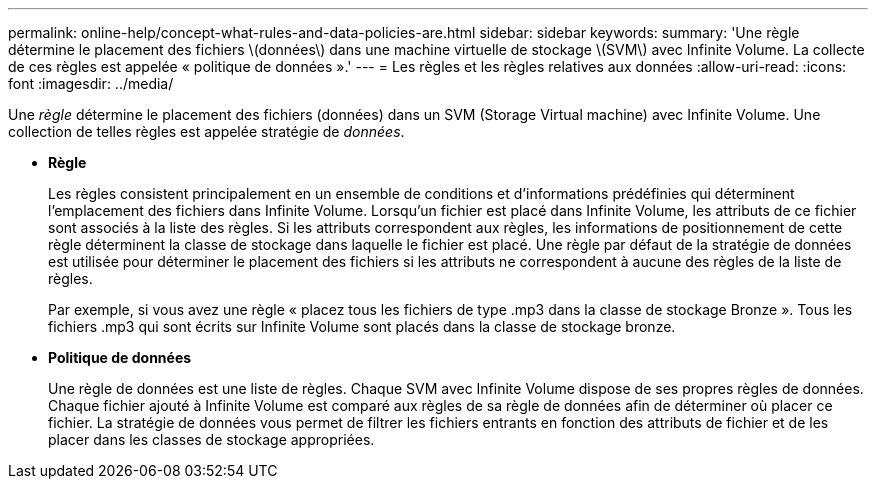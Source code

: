 ---
permalink: online-help/concept-what-rules-and-data-policies-are.html 
sidebar: sidebar 
keywords:  
summary: 'Une règle détermine le placement des fichiers \(données\) dans une machine virtuelle de stockage \(SVM\) avec Infinite Volume. La collecte de ces règles est appelée « politique de données ».' 
---
= Les règles et les règles relatives aux données
:allow-uri-read: 
:icons: font
:imagesdir: ../media/


[role="lead"]
Une _règle_ détermine le placement des fichiers (données) dans un SVM (Storage Virtual machine) avec Infinite Volume. Une collection de telles règles est appelée stratégie de _données_.

* *Règle*
+
Les règles consistent principalement en un ensemble de conditions et d'informations prédéfinies qui déterminent l'emplacement des fichiers dans Infinite Volume. Lorsqu'un fichier est placé dans Infinite Volume, les attributs de ce fichier sont associés à la liste des règles. Si les attributs correspondent aux règles, les informations de positionnement de cette règle déterminent la classe de stockage dans laquelle le fichier est placé. Une règle par défaut de la stratégie de données est utilisée pour déterminer le placement des fichiers si les attributs ne correspondent à aucune des règles de la liste de règles.

+
Par exemple, si vous avez une règle « placez tous les fichiers de type .mp3 dans la classe de stockage Bronze ». Tous les fichiers .mp3 qui sont écrits sur Infinite Volume sont placés dans la classe de stockage bronze.

* *Politique de données*
+
Une règle de données est une liste de règles. Chaque SVM avec Infinite Volume dispose de ses propres règles de données. Chaque fichier ajouté à Infinite Volume est comparé aux règles de sa règle de données afin de déterminer où placer ce fichier. La stratégie de données vous permet de filtrer les fichiers entrants en fonction des attributs de fichier et de les placer dans les classes de stockage appropriées.


